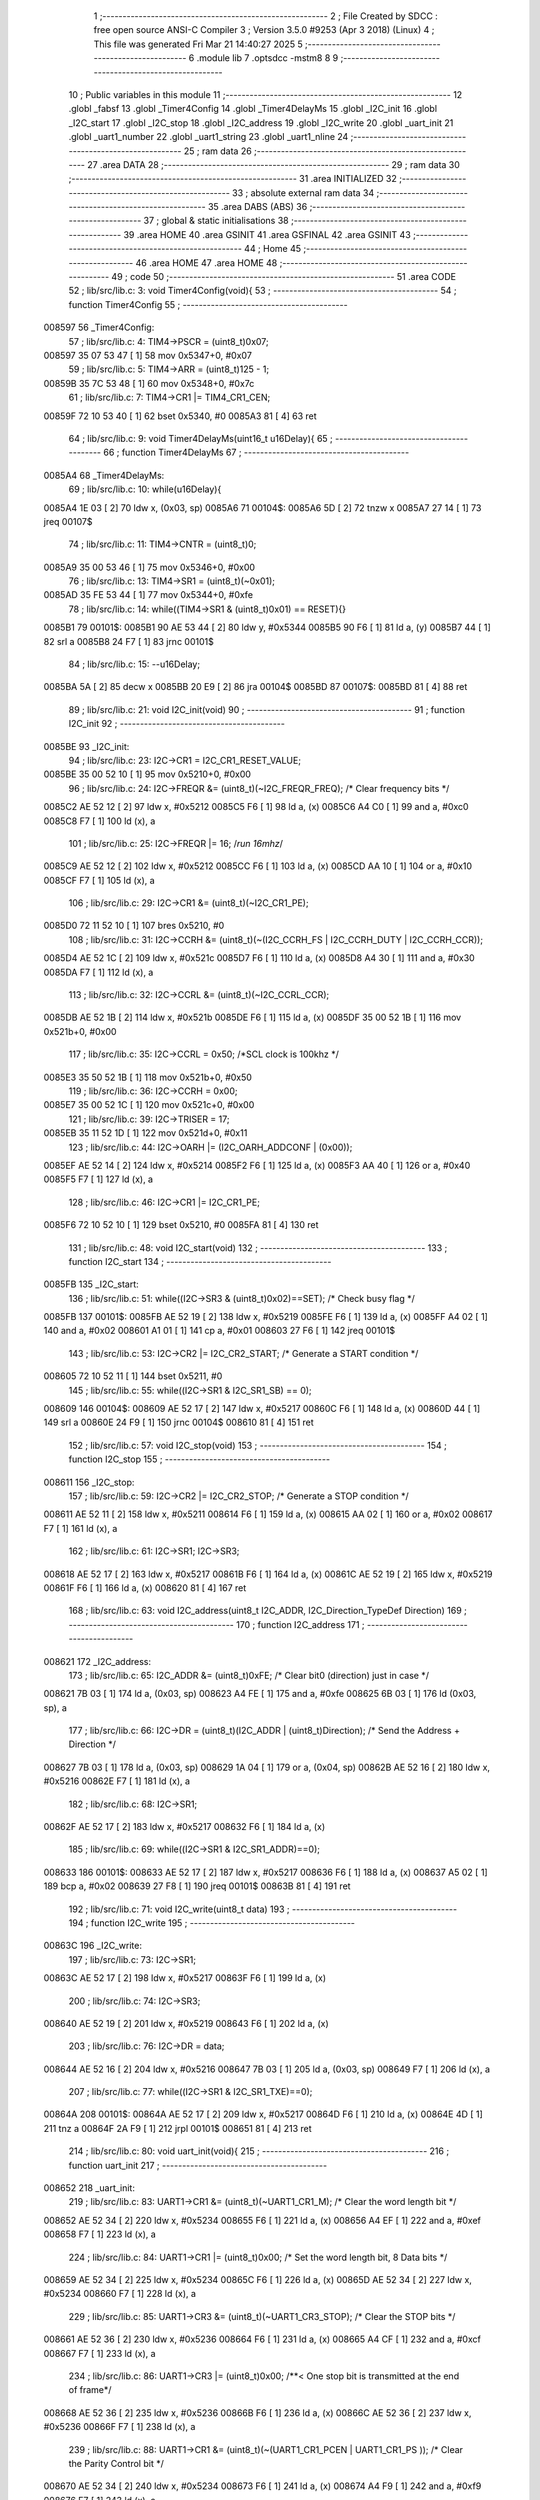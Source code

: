                                       1 ;--------------------------------------------------------
                                      2 ; File Created by SDCC : free open source ANSI-C Compiler
                                      3 ; Version 3.5.0 #9253 (Apr  3 2018) (Linux)
                                      4 ; This file was generated Fri Mar 21 14:40:27 2025
                                      5 ;--------------------------------------------------------
                                      6 	.module lib
                                      7 	.optsdcc -mstm8
                                      8 	
                                      9 ;--------------------------------------------------------
                                     10 ; Public variables in this module
                                     11 ;--------------------------------------------------------
                                     12 	.globl _fabsf
                                     13 	.globl _Timer4Config
                                     14 	.globl _Timer4DelayMs
                                     15 	.globl _I2C_init
                                     16 	.globl _I2C_start
                                     17 	.globl _I2C_stop
                                     18 	.globl _I2C_address
                                     19 	.globl _I2C_write
                                     20 	.globl _uart_init
                                     21 	.globl _uart1_number
                                     22 	.globl _uart1_string
                                     23 	.globl _uart1_nline
                                     24 ;--------------------------------------------------------
                                     25 ; ram data
                                     26 ;--------------------------------------------------------
                                     27 	.area DATA
                                     28 ;--------------------------------------------------------
                                     29 ; ram data
                                     30 ;--------------------------------------------------------
                                     31 	.area INITIALIZED
                                     32 ;--------------------------------------------------------
                                     33 ; absolute external ram data
                                     34 ;--------------------------------------------------------
                                     35 	.area DABS (ABS)
                                     36 ;--------------------------------------------------------
                                     37 ; global & static initialisations
                                     38 ;--------------------------------------------------------
                                     39 	.area HOME
                                     40 	.area GSINIT
                                     41 	.area GSFINAL
                                     42 	.area GSINIT
                                     43 ;--------------------------------------------------------
                                     44 ; Home
                                     45 ;--------------------------------------------------------
                                     46 	.area HOME
                                     47 	.area HOME
                                     48 ;--------------------------------------------------------
                                     49 ; code
                                     50 ;--------------------------------------------------------
                                     51 	.area CODE
                                     52 ;	lib/src/lib.c: 3: void Timer4Config(void){
                                     53 ;	-----------------------------------------
                                     54 ;	 function Timer4Config
                                     55 ;	-----------------------------------------
      008597                         56 _Timer4Config:
                                     57 ;	lib/src/lib.c: 4: TIM4->PSCR = (uint8_t)0x07;
      008597 35 07 53 47      [ 1]   58 	mov	0x5347+0, #0x07
                                     59 ;	lib/src/lib.c: 5: TIM4->ARR = (uint8_t)125 - 1;
      00859B 35 7C 53 48      [ 1]   60 	mov	0x5348+0, #0x7c
                                     61 ;	lib/src/lib.c: 7: TIM4->CR1 |= TIM4_CR1_CEN;
      00859F 72 10 53 40      [ 1]   62 	bset	0x5340, #0
      0085A3 81               [ 4]   63 	ret
                                     64 ;	lib/src/lib.c: 9: void Timer4DelayMs(uint16_t u16Delay){
                                     65 ;	-----------------------------------------
                                     66 ;	 function Timer4DelayMs
                                     67 ;	-----------------------------------------
      0085A4                         68 _Timer4DelayMs:
                                     69 ;	lib/src/lib.c: 10: while(u16Delay){
      0085A4 1E 03            [ 2]   70 	ldw	x, (0x03, sp)
      0085A6                         71 00104$:
      0085A6 5D               [ 2]   72 	tnzw	x
      0085A7 27 14            [ 1]   73 	jreq	00107$
                                     74 ;	lib/src/lib.c: 11: TIM4->CNTR = (uint8_t)0;
      0085A9 35 00 53 46      [ 1]   75 	mov	0x5346+0, #0x00
                                     76 ;	lib/src/lib.c: 13: TIM4->SR1 = (uint8_t)(~0x01);
      0085AD 35 FE 53 44      [ 1]   77 	mov	0x5344+0, #0xfe
                                     78 ;	lib/src/lib.c: 14: while((TIM4->SR1 & (uint8_t)0x01) == RESET){}
      0085B1                         79 00101$:
      0085B1 90 AE 53 44      [ 2]   80 	ldw	y, #0x5344
      0085B5 90 F6            [ 1]   81 	ld	a, (y)
      0085B7 44               [ 1]   82 	srl	a
      0085B8 24 F7            [ 1]   83 	jrnc	00101$
                                     84 ;	lib/src/lib.c: 15: --u16Delay;
      0085BA 5A               [ 2]   85 	decw	x
      0085BB 20 E9            [ 2]   86 	jra	00104$
      0085BD                         87 00107$:
      0085BD 81               [ 4]   88 	ret
                                     89 ;	lib/src/lib.c: 21: void I2C_init(void)
                                     90 ;	-----------------------------------------
                                     91 ;	 function I2C_init
                                     92 ;	-----------------------------------------
      0085BE                         93 _I2C_init:
                                     94 ;	lib/src/lib.c: 23: I2C->CR1 = I2C_CR1_RESET_VALUE;
      0085BE 35 00 52 10      [ 1]   95 	mov	0x5210+0, #0x00
                                     96 ;	lib/src/lib.c: 24: I2C->FREQR &= (uint8_t)(~I2C_FREQR_FREQ); /* Clear frequency bits */
      0085C2 AE 52 12         [ 2]   97 	ldw	x, #0x5212
      0085C5 F6               [ 1]   98 	ld	a, (x)
      0085C6 A4 C0            [ 1]   99 	and	a, #0xc0
      0085C8 F7               [ 1]  100 	ld	(x), a
                                    101 ;	lib/src/lib.c: 25: I2C->FREQR |= 16;	/*run 16mhz*/
      0085C9 AE 52 12         [ 2]  102 	ldw	x, #0x5212
      0085CC F6               [ 1]  103 	ld	a, (x)
      0085CD AA 10            [ 1]  104 	or	a, #0x10
      0085CF F7               [ 1]  105 	ld	(x), a
                                    106 ;	lib/src/lib.c: 29: I2C->CR1 &= (uint8_t)(~I2C_CR1_PE); 
      0085D0 72 11 52 10      [ 1]  107 	bres	0x5210, #0
                                    108 ;	lib/src/lib.c: 31: I2C->CCRH &= (uint8_t)(~(I2C_CCRH_FS | I2C_CCRH_DUTY | I2C_CCRH_CCR));
      0085D4 AE 52 1C         [ 2]  109 	ldw	x, #0x521c
      0085D7 F6               [ 1]  110 	ld	a, (x)
      0085D8 A4 30            [ 1]  111 	and	a, #0x30
      0085DA F7               [ 1]  112 	ld	(x), a
                                    113 ;	lib/src/lib.c: 32: I2C->CCRL &= (uint8_t)(~I2C_CCRL_CCR);
      0085DB AE 52 1B         [ 2]  114 	ldw	x, #0x521b
      0085DE F6               [ 1]  115 	ld	a, (x)
      0085DF 35 00 52 1B      [ 1]  116 	mov	0x521b+0, #0x00
                                    117 ;	lib/src/lib.c: 35: I2C->CCRL = 0x50; 		/*SCL clock is 100khz */
      0085E3 35 50 52 1B      [ 1]  118 	mov	0x521b+0, #0x50
                                    119 ;	lib/src/lib.c: 36: I2C->CCRH = 0x00;
      0085E7 35 00 52 1C      [ 1]  120 	mov	0x521c+0, #0x00
                                    121 ;	lib/src/lib.c: 39: I2C->TRISER = 17;
      0085EB 35 11 52 1D      [ 1]  122 	mov	0x521d+0, #0x11
                                    123 ;	lib/src/lib.c: 44: I2C->OARH |=  (I2C_OARH_ADDCONF | (0x00));
      0085EF AE 52 14         [ 2]  124 	ldw	x, #0x5214
      0085F2 F6               [ 1]  125 	ld	a, (x)
      0085F3 AA 40            [ 1]  126 	or	a, #0x40
      0085F5 F7               [ 1]  127 	ld	(x), a
                                    128 ;	lib/src/lib.c: 46: I2C->CR1 |= I2C_CR1_PE;
      0085F6 72 10 52 10      [ 1]  129 	bset	0x5210, #0
      0085FA 81               [ 4]  130 	ret
                                    131 ;	lib/src/lib.c: 48: void I2C_start(void)
                                    132 ;	-----------------------------------------
                                    133 ;	 function I2C_start
                                    134 ;	-----------------------------------------
      0085FB                        135 _I2C_start:
                                    136 ;	lib/src/lib.c: 51: while((I2C->SR3 & (uint8_t)0x02)==SET); /* Check busy flag */
      0085FB                        137 00101$:
      0085FB AE 52 19         [ 2]  138 	ldw	x, #0x5219
      0085FE F6               [ 1]  139 	ld	a, (x)
      0085FF A4 02            [ 1]  140 	and	a, #0x02
      008601 A1 01            [ 1]  141 	cp	a, #0x01
      008603 27 F6            [ 1]  142 	jreq	00101$
                                    143 ;	lib/src/lib.c: 53: I2C->CR2 |= I2C_CR2_START; /* Generate a START condition */
      008605 72 10 52 11      [ 1]  144 	bset	0x5211, #0
                                    145 ;	lib/src/lib.c: 55: while((I2C->SR1 & I2C_SR1_SB) == 0);	
      008609                        146 00104$:
      008609 AE 52 17         [ 2]  147 	ldw	x, #0x5217
      00860C F6               [ 1]  148 	ld	a, (x)
      00860D 44               [ 1]  149 	srl	a
      00860E 24 F9            [ 1]  150 	jrnc	00104$
      008610 81               [ 4]  151 	ret
                                    152 ;	lib/src/lib.c: 57: void I2C_stop(void)
                                    153 ;	-----------------------------------------
                                    154 ;	 function I2C_stop
                                    155 ;	-----------------------------------------
      008611                        156 _I2C_stop:
                                    157 ;	lib/src/lib.c: 59: I2C->CR2 |= I2C_CR2_STOP;	/* Generate a STOP condition */
      008611 AE 52 11         [ 2]  158 	ldw	x, #0x5211
      008614 F6               [ 1]  159 	ld	a, (x)
      008615 AA 02            [ 1]  160 	or	a, #0x02
      008617 F7               [ 1]  161 	ld	(x), a
                                    162 ;	lib/src/lib.c: 61: I2C->SR1;       I2C->SR3;
      008618 AE 52 17         [ 2]  163 	ldw	x, #0x5217
      00861B F6               [ 1]  164 	ld	a, (x)
      00861C AE 52 19         [ 2]  165 	ldw	x, #0x5219
      00861F F6               [ 1]  166 	ld	a, (x)
      008620 81               [ 4]  167 	ret
                                    168 ;	lib/src/lib.c: 63: void I2C_address(uint8_t I2C_ADDR, I2C_Direction_TypeDef Direction)
                                    169 ;	-----------------------------------------
                                    170 ;	 function I2C_address
                                    171 ;	-----------------------------------------
      008621                        172 _I2C_address:
                                    173 ;	lib/src/lib.c: 65: I2C_ADDR &= (uint8_t)0xFE; /* Clear bit0 (direction) just in case */
      008621 7B 03            [ 1]  174 	ld	a, (0x03, sp)
      008623 A4 FE            [ 1]  175 	and	a, #0xfe
      008625 6B 03            [ 1]  176 	ld	(0x03, sp), a
                                    177 ;	lib/src/lib.c: 66: I2C->DR = (uint8_t)(I2C_ADDR | (uint8_t)Direction); /* Send the Address + Direction */ 
      008627 7B 03            [ 1]  178 	ld	a, (0x03, sp)
      008629 1A 04            [ 1]  179 	or	a, (0x04, sp)
      00862B AE 52 16         [ 2]  180 	ldw	x, #0x5216
      00862E F7               [ 1]  181 	ld	(x), a
                                    182 ;	lib/src/lib.c: 68: I2C->SR1;
      00862F AE 52 17         [ 2]  183 	ldw	x, #0x5217
      008632 F6               [ 1]  184 	ld	a, (x)
                                    185 ;	lib/src/lib.c: 69: while((I2C->SR1 & I2C_SR1_ADDR)==0);
      008633                        186 00101$:
      008633 AE 52 17         [ 2]  187 	ldw	x, #0x5217
      008636 F6               [ 1]  188 	ld	a, (x)
      008637 A5 02            [ 1]  189 	bcp	a, #0x02
      008639 27 F8            [ 1]  190 	jreq	00101$
      00863B 81               [ 4]  191 	ret
                                    192 ;	lib/src/lib.c: 71: void I2C_write(uint8_t data)
                                    193 ;	-----------------------------------------
                                    194 ;	 function I2C_write
                                    195 ;	-----------------------------------------
      00863C                        196 _I2C_write:
                                    197 ;	lib/src/lib.c: 73: I2C->SR1;
      00863C AE 52 17         [ 2]  198 	ldw	x, #0x5217
      00863F F6               [ 1]  199 	ld	a, (x)
                                    200 ;	lib/src/lib.c: 74: I2C->SR3;
      008640 AE 52 19         [ 2]  201 	ldw	x, #0x5219
      008643 F6               [ 1]  202 	ld	a, (x)
                                    203 ;	lib/src/lib.c: 76: I2C->DR = data;
      008644 AE 52 16         [ 2]  204 	ldw	x, #0x5216
      008647 7B 03            [ 1]  205 	ld	a, (0x03, sp)
      008649 F7               [ 1]  206 	ld	(x), a
                                    207 ;	lib/src/lib.c: 77: while((I2C->SR1 & I2C_SR1_TXE)==0);
      00864A                        208 00101$:
      00864A AE 52 17         [ 2]  209 	ldw	x, #0x5217
      00864D F6               [ 1]  210 	ld	a, (x)
      00864E 4D               [ 1]  211 	tnz	a
      00864F 2A F9            [ 1]  212 	jrpl	00101$
      008651 81               [ 4]  213 	ret
                                    214 ;	lib/src/lib.c: 80: void uart_init(void){
                                    215 ;	-----------------------------------------
                                    216 ;	 function uart_init
                                    217 ;	-----------------------------------------
      008652                        218 _uart_init:
                                    219 ;	lib/src/lib.c: 83: UART1->CR1 &= (uint8_t)(~UART1_CR1_M);  /* Clear the word length bit */
      008652 AE 52 34         [ 2]  220 	ldw	x, #0x5234
      008655 F6               [ 1]  221 	ld	a, (x)
      008656 A4 EF            [ 1]  222 	and	a, #0xef
      008658 F7               [ 1]  223 	ld	(x), a
                                    224 ;	lib/src/lib.c: 84: UART1->CR1 |= (uint8_t)0x00; /* Set the word length bit, 8 Data bits */
      008659 AE 52 34         [ 2]  225 	ldw	x, #0x5234
      00865C F6               [ 1]  226 	ld	a, (x)
      00865D AE 52 34         [ 2]  227 	ldw	x, #0x5234
      008660 F7               [ 1]  228 	ld	(x), a
                                    229 ;	lib/src/lib.c: 85: UART1->CR3 &= (uint8_t)(~UART1_CR3_STOP);  /* Clear the STOP bits */
      008661 AE 52 36         [ 2]  230 	ldw	x, #0x5236
      008664 F6               [ 1]  231 	ld	a, (x)
      008665 A4 CF            [ 1]  232 	and	a, #0xcf
      008667 F7               [ 1]  233 	ld	(x), a
                                    234 ;	lib/src/lib.c: 86: UART1->CR3 |= (uint8_t)0x00; /**< One stop bit is transmitted at the end of frame*/
      008668 AE 52 36         [ 2]  235 	ldw	x, #0x5236
      00866B F6               [ 1]  236 	ld	a, (x)
      00866C AE 52 36         [ 2]  237 	ldw	x, #0x5236
      00866F F7               [ 1]  238 	ld	(x), a
                                    239 ;	lib/src/lib.c: 88: UART1->CR1 &= (uint8_t)(~(UART1_CR1_PCEN | UART1_CR1_PS  ));  /* Clear the Parity Control bit */
      008670 AE 52 34         [ 2]  240 	ldw	x, #0x5234
      008673 F6               [ 1]  241 	ld	a, (x)
      008674 A4 F9            [ 1]  242 	and	a, #0xf9
      008676 F7               [ 1]  243 	ld	(x), a
                                    244 ;	lib/src/lib.c: 89: UART1->CR1 |= (uint8_t)0x00;  /* Set No Parity Control bit */
      008677 AE 52 34         [ 2]  245 	ldw	x, #0x5234
      00867A F6               [ 1]  246 	ld	a, (x)
      00867B AE 52 34         [ 2]  247 	ldw	x, #0x5234
      00867E F7               [ 1]  248 	ld	(x), a
                                    249 ;	lib/src/lib.c: 91: UART1->BRR1 &= (uint8_t)(~UART1_BRR1_DIVM);  /* Clear the LSB mantissa of UART1DIV  */
      00867F AE 52 32         [ 2]  250 	ldw	x, #0x5232
      008682 F6               [ 1]  251 	ld	a, (x)
      008683 35 00 52 32      [ 1]  252 	mov	0x5232+0, #0x00
                                    253 ;	lib/src/lib.c: 92: UART1->BRR2 &= (uint8_t)(~UART1_BRR2_DIVM);	/* Clear the MSB mantissa of UART1DIV  */
      008687 AE 52 33         [ 2]  254 	ldw	x, #0x5233
      00868A F6               [ 1]  255 	ld	a, (x)
      00868B A4 0F            [ 1]  256 	and	a, #0x0f
      00868D F7               [ 1]  257 	ld	(x), a
                                    258 ;	lib/src/lib.c: 93: UART1->BRR2 &= (uint8_t)(~UART1_BRR2_DIVF);  /* Clear the Fraction bits of UART1DIV */
      00868E AE 52 33         [ 2]  259 	ldw	x, #0x5233
      008691 F6               [ 1]  260 	ld	a, (x)
      008692 A4 F0            [ 1]  261 	and	a, #0xf0
      008694 F7               [ 1]  262 	ld	(x), a
                                    263 ;	lib/src/lib.c: 103: UART1->BRR2 = (uint8_t)0x06;
      008695 35 06 52 33      [ 1]  264 	mov	0x5233+0, #0x06
                                    265 ;	lib/src/lib.c: 104: UART1->BRR1 = (uint8_t)0x11;
      008699 35 11 52 32      [ 1]  266 	mov	0x5232+0, #0x11
                                    267 ;	lib/src/lib.c: 106: UART1->CR2 |= (uint8_t)UART1_CR2_TEN; /*Transmit Enable and Receive Enable*/ 
      00869D AE 52 35         [ 2]  268 	ldw	x, #0x5235
      0086A0 F6               [ 1]  269 	ld	a, (x)
      0086A1 AA 08            [ 1]  270 	or	a, #0x08
      0086A3 F7               [ 1]  271 	ld	(x), a
                                    272 ;	lib/src/lib.c: 107: UART1->CR2 |= (uint8_t)UART1_CR2_REN;  
      0086A4 AE 52 35         [ 2]  273 	ldw	x, #0x5235
      0086A7 F6               [ 1]  274 	ld	a, (x)
      0086A8 AA 04            [ 1]  275 	or	a, #0x04
      0086AA F7               [ 1]  276 	ld	(x), a
                                    277 ;	lib/src/lib.c: 108: UART1->CR3 &= (uint8_t)(~UART1_CR3_CKEN); /*Sync mode Disable, SLK pin Disable*/
      0086AB AE 52 36         [ 2]  278 	ldw	x, #0x5236
      0086AE F6               [ 1]  279 	ld	a, (x)
      0086AF A4 F7            [ 1]  280 	and	a, #0xf7
      0086B1 F7               [ 1]  281 	ld	(x), a
                                    282 ;	lib/src/lib.c: 109: UART1->CR1 &= (uint8_t)(~UART1_CR1_UARTD); /* UART1 Enable */
      0086B2 AE 52 34         [ 2]  283 	ldw	x, #0x5234
      0086B5 F6               [ 1]  284 	ld	a, (x)
      0086B6 A4 DF            [ 1]  285 	and	a, #0xdf
      0086B8 F7               [ 1]  286 	ld	(x), a
      0086B9 81               [ 4]  287 	ret
                                    288 ;	lib/src/lib.c: 111: void uart1_number(int number)
                                    289 ;	-----------------------------------------
                                    290 ;	 function uart1_number
                                    291 ;	-----------------------------------------
      0086BA                        292 _uart1_number:
      0086BA 52 0C            [ 2]  293 	sub	sp, #12
                                    294 ;	lib/src/lib.c: 113: char count = 0;
      0086BC 0F 06            [ 1]  295 	clr	(0x06, sp)
                                    296 ;	lib/src/lib.c: 114: char digit[5] = "";
      0086BE 96               [ 1]  297 	ldw	x, sp
      0086BF 5C               [ 2]  298 	incw	x
      0086C0 1F 07            [ 2]  299 	ldw	(0x07, sp), x
      0086C2 1E 07            [ 2]  300 	ldw	x, (0x07, sp)
      0086C4 7F               [ 1]  301 	clr	(x)
      0086C5 1E 07            [ 2]  302 	ldw	x, (0x07, sp)
      0086C7 5C               [ 2]  303 	incw	x
      0086C8 7F               [ 1]  304 	clr	(x)
      0086C9 1E 07            [ 2]  305 	ldw	x, (0x07, sp)
      0086CB 5C               [ 2]  306 	incw	x
      0086CC 5C               [ 2]  307 	incw	x
      0086CD 7F               [ 1]  308 	clr	(x)
      0086CE 1E 07            [ 2]  309 	ldw	x, (0x07, sp)
      0086D0 1C 00 03         [ 2]  310 	addw	x, #0x0003
      0086D3 7F               [ 1]  311 	clr	(x)
      0086D4 1E 07            [ 2]  312 	ldw	x, (0x07, sp)
      0086D6 1C 00 04         [ 2]  313 	addw	x, #0x0004
      0086D9 7F               [ 1]  314 	clr	(x)
                                    315 ;	lib/src/lib.c: 115: if(number == 0){
      0086DA 1E 0F            [ 2]  316 	ldw	x, (0x0f, sp)
      0086DC 26 07            [ 1]  317 	jrne	00102$
                                    318 ;	lib/src/lib.c: 116: count = 1;
      0086DE A6 01            [ 1]  319 	ld	a, #0x01
      0086E0 6B 06            [ 1]  320 	ld	(0x06, sp), a
                                    321 ;	lib/src/lib.c: 117: digit[0] = 0;
      0086E2 1E 07            [ 2]  322 	ldw	x, (0x07, sp)
      0086E4 7F               [ 1]  323 	clr	(x)
      0086E5                        324 00102$:
                                    325 ;	lib/src/lib.c: 119: if(number < 0){
      0086E5 0D 0F            [ 1]  326 	tnz	(0x0f, sp)
      0086E7 2A 1A            [ 1]  327 	jrpl	00119$
                                    328 ;	lib/src/lib.c: 120: number = fabsf(number);
      0086E9 1E 0F            [ 2]  329 	ldw	x, (0x0f, sp)
      0086EB 89               [ 2]  330 	pushw	x
      0086EC CD 8D D8         [ 4]  331 	call	___sint2fs
      0086EF 5B 02            [ 2]  332 	addw	sp, #2
      0086F1 89               [ 2]  333 	pushw	x
      0086F2 90 89            [ 2]  334 	pushw	y
      0086F4 CD 8D 64         [ 4]  335 	call	_fabsf
      0086F7 5B 04            [ 2]  336 	addw	sp, #4
      0086F9 89               [ 2]  337 	pushw	x
      0086FA 90 89            [ 2]  338 	pushw	y
      0086FC CD 8D 9A         [ 4]  339 	call	___fs2sint
      0086FF 5B 04            [ 2]  340 	addw	sp, #4
      008701 1F 0F            [ 2]  341 	ldw	(0x0f, sp), x
                                    342 ;	lib/src/lib.c: 123: while(number != 0)
      008703                        343 00119$:
      008703 7B 06            [ 1]  344 	ld	a, (0x06, sp)
      008705 6B 0C            [ 1]  345 	ld	(0x0c, sp), a
      008707                        346 00105$:
      008707 1E 0F            [ 2]  347 	ldw	x, (0x0f, sp)
      008709 27 2B            [ 1]  348 	jreq	00123$
                                    349 ;	lib/src/lib.c: 125: digit[count] = number%10;   //lay chu so ngoai cung xxxx8;
      00870B 5F               [ 1]  350 	clrw	x
      00870C 7B 0C            [ 1]  351 	ld	a, (0x0c, sp)
      00870E 97               [ 1]  352 	ld	xl, a
      00870F 72 FB 07         [ 2]  353 	addw	x, (0x07, sp)
      008712 1F 0A            [ 2]  354 	ldw	(0x0a, sp), x
      008714 4B 0A            [ 1]  355 	push	#0x0a
      008716 4B 00            [ 1]  356 	push	#0x00
      008718 1E 11            [ 2]  357 	ldw	x, (0x11, sp)
      00871A 89               [ 2]  358 	pushw	x
      00871B CD 90 F9         [ 4]  359 	call	__modsint
      00871E 5B 04            [ 2]  360 	addw	sp, #4
      008720 9F               [ 1]  361 	ld	a, xl
      008721 1E 0A            [ 2]  362 	ldw	x, (0x0a, sp)
      008723 F7               [ 1]  363 	ld	(x), a
                                    364 ;	lib/src/lib.c: 126: ++count;
      008724 0C 0C            [ 1]  365 	inc	(0x0c, sp)
                                    366 ;	lib/src/lib.c: 127: number = number/10;         //chia so number cho 10 de bo so ngoai cung xxxx
      008726 4B 0A            [ 1]  367 	push	#0x0a
      008728 4B 00            [ 1]  368 	push	#0x00
      00872A 1E 11            [ 2]  369 	ldw	x, (0x11, sp)
      00872C 89               [ 2]  370 	pushw	x
      00872D CD 91 0F         [ 4]  371 	call	__divsint
      008730 5B 04            [ 2]  372 	addw	sp, #4
      008732 1F 0F            [ 2]  373 	ldw	(0x0f, sp), x
      008734 20 D1            [ 2]  374 	jra	00105$
                                    375 ;	lib/src/lib.c: 129: while (count!=0)
      008736                        376 00123$:
      008736 7B 0C            [ 1]  377 	ld	a, (0x0c, sp)
      008738                        378 00111$:
      008738 4D               [ 1]  379 	tnz	a
      008739 27 1C            [ 1]  380 	jreq	00114$
                                    381 ;	lib/src/lib.c: 131: UART1->DR = (digit[count - 1] + 0x30); // 0x30 = 48 ;
      00873B 4A               [ 1]  382 	dec	a
      00873C 6B 09            [ 1]  383 	ld	(0x09, sp), a
      00873E 5F               [ 1]  384 	clrw	x
      00873F 7B 09            [ 1]  385 	ld	a, (0x09, sp)
      008741 97               [ 1]  386 	ld	xl, a
      008742 72 FB 07         [ 2]  387 	addw	x, (0x07, sp)
      008745 F6               [ 1]  388 	ld	a, (x)
      008746 AB 30            [ 1]  389 	add	a, #0x30
      008748 AE 52 31         [ 2]  390 	ldw	x, #0x5231
      00874B F7               [ 1]  391 	ld	(x), a
                                    392 ;	lib/src/lib.c: 132: while((UART1->SR & (uint8_t)UART1_SR_TXE)==RESET);
      00874C                        393 00108$:
      00874C AE 52 30         [ 2]  394 	ldw	x, #0x5230
      00874F F6               [ 1]  395 	ld	a, (x)
      008750 4D               [ 1]  396 	tnz	a
      008751 2A F9            [ 1]  397 	jrpl	00108$
                                    398 ;	lib/src/lib.c: 133: --count;
      008753 7B 09            [ 1]  399 	ld	a, (0x09, sp)
      008755 20 E1            [ 2]  400 	jra	00111$
      008757                        401 00114$:
      008757 5B 0C            [ 2]  402 	addw	sp, #12
      008759 81               [ 4]  403 	ret
                                    404 ;	lib/src/lib.c: 136: void uart1_string(const char *cy)
                                    405 ;	-----------------------------------------
                                    406 ;	 function uart1_string
                                    407 ;	-----------------------------------------
      00875A                        408 _uart1_string:
                                    409 ;	lib/src/lib.c: 138: while(*cy)
      00875A 16 03            [ 2]  410 	ldw	y, (0x03, sp)
      00875C                        411 00104$:
      00875C 90 F6            [ 1]  412 	ld	a, (y)
      00875E 4D               [ 1]  413 	tnz	a
      00875F 27 0F            [ 1]  414 	jreq	00107$
                                    415 ;	lib/src/lib.c: 140: UART1->DR = (*cy);
      008761 AE 52 31         [ 2]  416 	ldw	x, #0x5231
      008764 F7               [ 1]  417 	ld	(x), a
                                    418 ;	lib/src/lib.c: 141: while((UART1->SR & (uint8_t)UART1_SR_TXE)==RESET){}
      008765                        419 00101$:
      008765 AE 52 30         [ 2]  420 	ldw	x, #0x5230
      008768 F6               [ 1]  421 	ld	a, (x)
      008769 4D               [ 1]  422 	tnz	a
      00876A 2A F9            [ 1]  423 	jrpl	00101$
                                    424 ;	lib/src/lib.c: 142: cy++;
      00876C 90 5C            [ 2]  425 	incw	y
      00876E 20 EC            [ 2]  426 	jra	00104$
      008770                        427 00107$:
      008770 81               [ 4]  428 	ret
                                    429 ;	lib/src/lib.c: 145: void uart1_nline(void)
                                    430 ;	-----------------------------------------
                                    431 ;	 function uart1_nline
                                    432 ;	-----------------------------------------
      008771                        433 _uart1_nline:
                                    434 ;	lib/src/lib.c: 147: UART1->DR = (0x0a);
      008771 35 0A 52 31      [ 1]  435 	mov	0x5231+0, #0x0a
                                    436 ;	lib/src/lib.c: 148: while((UART1->SR & (uint8_t)UART1_SR_TXE)==RESET);
      008775                        437 00101$:
      008775 AE 52 30         [ 2]  438 	ldw	x, #0x5230
      008778 F6               [ 1]  439 	ld	a, (x)
      008779 4D               [ 1]  440 	tnz	a
      00877A 2A F9            [ 1]  441 	jrpl	00101$
      00877C 81               [ 4]  442 	ret
                                    443 	.area CODE
                                    444 	.area INITIALIZER
                                    445 	.area CABS (ABS)
